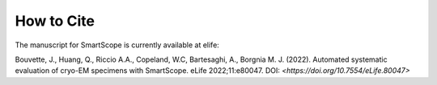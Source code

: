 How to Cite
#################

The manuscript for SmartScope is currently available at elife:

Bouvette, J., Huang, Q., Riccio A.A., Copeland, W.C, Bartesaghi, A., Borgnia M. J. (2022). Automated systematic evaluation of cryo-EM specimens with SmartScope. eLife 2022;11:e80047. DOI: `<https://doi.org/10.7554/eLife.80047>`

